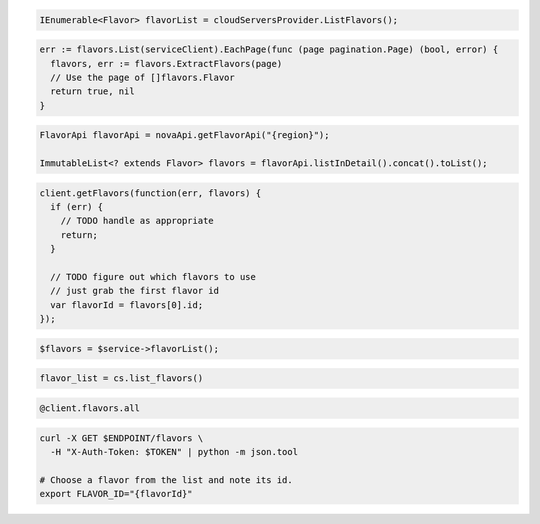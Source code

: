 .. code-block:: csharp

  IEnumerable<Flavor> flavorList = cloudServersProvider.ListFlavors();

.. code-block:: go

  err := flavors.List(serviceClient).EachPage(func (page pagination.Page) (bool, error) {
    flavors, err := flavors.ExtractFlavors(page)
    // Use the page of []flavors.Flavor
    return true, nil
  }

.. code-block:: java

  FlavorApi flavorApi = novaApi.getFlavorApi("{region}");

  ImmutableList<? extends Flavor> flavors = flavorApi.listInDetail().concat().toList();

.. code-block:: javascript

  client.getFlavors(function(err, flavors) {
    if (err) {
      // TODO handle as appropriate
      return;
    }

    // TODO figure out which flavors to use
    // just grab the first flavor id
    var flavorId = flavors[0].id;
  });

.. code-block:: php

  $flavors = $service->flavorList();

.. code-block:: python

  flavor_list = cs.list_flavors()

.. code-block:: ruby

  @client.flavors.all

.. code-block:: sh

  curl -X GET $ENDPOINT/flavors \
    -H "X-Auth-Token: $TOKEN" | python -m json.tool

  # Choose a flavor from the list and note its id.
  export FLAVOR_ID="{flavorId}"
